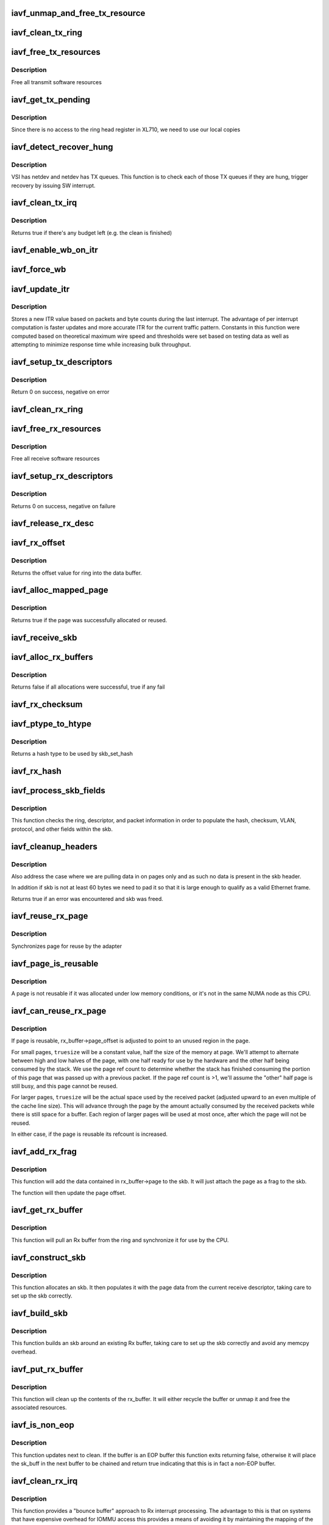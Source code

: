 .. -*- coding: utf-8; mode: rst -*-
.. src-file: drivers/net/ethernet/intel/iavf/iavf_txrx.c

.. _`iavf_unmap_and_free_tx_resource`:

iavf_unmap_and_free_tx_resource
===============================

.. c:function:: void iavf_unmap_and_free_tx_resource(struct iavf_ring *ring, struct iavf_tx_buffer *tx_buffer)

    Release a Tx buffer

    :param ring:
        the ring that owns the buffer
    :type ring: struct iavf_ring \*

    :param tx_buffer:
        the buffer to free
    :type tx_buffer: struct iavf_tx_buffer \*

.. _`iavf_clean_tx_ring`:

iavf_clean_tx_ring
==================

.. c:function:: void iavf_clean_tx_ring(struct iavf_ring *tx_ring)

    Free any empty Tx buffers

    :param tx_ring:
        ring to be cleaned
    :type tx_ring: struct iavf_ring \*

.. _`iavf_free_tx_resources`:

iavf_free_tx_resources
======================

.. c:function:: void iavf_free_tx_resources(struct iavf_ring *tx_ring)

    Free Tx resources per queue

    :param tx_ring:
        Tx descriptor ring for a specific queue
    :type tx_ring: struct iavf_ring \*

.. _`iavf_free_tx_resources.description`:

Description
-----------

Free all transmit software resources

.. _`iavf_get_tx_pending`:

iavf_get_tx_pending
===================

.. c:function:: u32 iavf_get_tx_pending(struct iavf_ring *ring, bool in_sw)

    how many Tx descriptors not processed

    :param ring:
        the ring of descriptors
    :type ring: struct iavf_ring \*

    :param in_sw:
        is tx_pending being checked in SW or HW
    :type in_sw: bool

.. _`iavf_get_tx_pending.description`:

Description
-----------

Since there is no access to the ring head register
in XL710, we need to use our local copies

.. _`iavf_detect_recover_hung`:

iavf_detect_recover_hung
========================

.. c:function:: void iavf_detect_recover_hung(struct iavf_vsi *vsi)

    Function to detect and recover hung_queues

    :param vsi:
        pointer to vsi struct with tx queues
    :type vsi: struct iavf_vsi \*

.. _`iavf_detect_recover_hung.description`:

Description
-----------

VSI has netdev and netdev has TX queues. This function is to check each of
those TX queues if they are hung, trigger recovery by issuing SW interrupt.

.. _`iavf_clean_tx_irq`:

iavf_clean_tx_irq
=================

.. c:function:: bool iavf_clean_tx_irq(struct iavf_vsi *vsi, struct iavf_ring *tx_ring, int napi_budget)

    Reclaim resources after transmit completes

    :param vsi:
        the VSI we care about
    :type vsi: struct iavf_vsi \*

    :param tx_ring:
        Tx ring to clean
    :type tx_ring: struct iavf_ring \*

    :param napi_budget:
        Used to determine if we are in netpoll
    :type napi_budget: int

.. _`iavf_clean_tx_irq.description`:

Description
-----------

Returns true if there's any budget left (e.g. the clean is finished)

.. _`iavf_enable_wb_on_itr`:

iavf_enable_wb_on_itr
=====================

.. c:function:: void iavf_enable_wb_on_itr(struct iavf_vsi *vsi, struct iavf_q_vector *q_vector)

    Arm hardware to do a wb, interrupts are not enabled

    :param vsi:
        the VSI we care about
    :type vsi: struct iavf_vsi \*

    :param q_vector:
        the vector on which to enable writeback
    :type q_vector: struct iavf_q_vector \*

.. _`iavf_force_wb`:

iavf_force_wb
=============

.. c:function:: void iavf_force_wb(struct iavf_vsi *vsi, struct iavf_q_vector *q_vector)

    Issue SW Interrupt so HW does a wb

    :param vsi:
        the VSI we care about
    :type vsi: struct iavf_vsi \*

    :param q_vector:
        the vector  on which to force writeback
    :type q_vector: struct iavf_q_vector \*

.. _`iavf_update_itr`:

iavf_update_itr
===============

.. c:function:: void iavf_update_itr(struct iavf_q_vector *q_vector, struct iavf_ring_container *rc)

    update the dynamic ITR value based on statistics

    :param q_vector:
        structure containing interrupt and ring information
    :type q_vector: struct iavf_q_vector \*

    :param rc:
        structure containing ring performance data
    :type rc: struct iavf_ring_container \*

.. _`iavf_update_itr.description`:

Description
-----------

Stores a new ITR value based on packets and byte
counts during the last interrupt.  The advantage of per interrupt
computation is faster updates and more accurate ITR for the current
traffic pattern.  Constants in this function were computed
based on theoretical maximum wire speed and thresholds were set based
on testing data as well as attempting to minimize response time
while increasing bulk throughput.

.. _`iavf_setup_tx_descriptors`:

iavf_setup_tx_descriptors
=========================

.. c:function:: int iavf_setup_tx_descriptors(struct iavf_ring *tx_ring)

    Allocate the Tx descriptors

    :param tx_ring:
        the tx ring to set up
    :type tx_ring: struct iavf_ring \*

.. _`iavf_setup_tx_descriptors.description`:

Description
-----------

Return 0 on success, negative on error

.. _`iavf_clean_rx_ring`:

iavf_clean_rx_ring
==================

.. c:function:: void iavf_clean_rx_ring(struct iavf_ring *rx_ring)

    Free Rx buffers

    :param rx_ring:
        ring to be cleaned
    :type rx_ring: struct iavf_ring \*

.. _`iavf_free_rx_resources`:

iavf_free_rx_resources
======================

.. c:function:: void iavf_free_rx_resources(struct iavf_ring *rx_ring)

    Free Rx resources

    :param rx_ring:
        ring to clean the resources from
    :type rx_ring: struct iavf_ring \*

.. _`iavf_free_rx_resources.description`:

Description
-----------

Free all receive software resources

.. _`iavf_setup_rx_descriptors`:

iavf_setup_rx_descriptors
=========================

.. c:function:: int iavf_setup_rx_descriptors(struct iavf_ring *rx_ring)

    Allocate Rx descriptors

    :param rx_ring:
        Rx descriptor ring (for a specific queue) to setup
    :type rx_ring: struct iavf_ring \*

.. _`iavf_setup_rx_descriptors.description`:

Description
-----------

Returns 0 on success, negative on failure

.. _`iavf_release_rx_desc`:

iavf_release_rx_desc
====================

.. c:function:: void iavf_release_rx_desc(struct iavf_ring *rx_ring, u32 val)

    Store the new tail and head values

    :param rx_ring:
        ring to bump
    :type rx_ring: struct iavf_ring \*

    :param val:
        new head index
    :type val: u32

.. _`iavf_rx_offset`:

iavf_rx_offset
==============

.. c:function:: unsigned int iavf_rx_offset(struct iavf_ring *rx_ring)

    Return expected offset into page to access data

    :param rx_ring:
        Ring we are requesting offset of
    :type rx_ring: struct iavf_ring \*

.. _`iavf_rx_offset.description`:

Description
-----------

Returns the offset value for ring into the data buffer.

.. _`iavf_alloc_mapped_page`:

iavf_alloc_mapped_page
======================

.. c:function:: bool iavf_alloc_mapped_page(struct iavf_ring *rx_ring, struct iavf_rx_buffer *bi)

    recycle or make a new page

    :param rx_ring:
        ring to use
    :type rx_ring: struct iavf_ring \*

    :param bi:
        rx_buffer struct to modify
    :type bi: struct iavf_rx_buffer \*

.. _`iavf_alloc_mapped_page.description`:

Description
-----------

Returns true if the page was successfully allocated or
reused.

.. _`iavf_receive_skb`:

iavf_receive_skb
================

.. c:function:: void iavf_receive_skb(struct iavf_ring *rx_ring, struct sk_buff *skb, u16 vlan_tag)

    Send a completed packet up the stack

    :param rx_ring:
        rx ring in play
    :type rx_ring: struct iavf_ring \*

    :param skb:
        packet to send up
    :type skb: struct sk_buff \*

    :param vlan_tag:
        vlan tag for packet
    :type vlan_tag: u16

.. _`iavf_alloc_rx_buffers`:

iavf_alloc_rx_buffers
=====================

.. c:function:: bool iavf_alloc_rx_buffers(struct iavf_ring *rx_ring, u16 cleaned_count)

    Replace used receive buffers

    :param rx_ring:
        ring to place buffers on
    :type rx_ring: struct iavf_ring \*

    :param cleaned_count:
        number of buffers to replace
    :type cleaned_count: u16

.. _`iavf_alloc_rx_buffers.description`:

Description
-----------

Returns false if all allocations were successful, true if any fail

.. _`iavf_rx_checksum`:

iavf_rx_checksum
================

.. c:function:: void iavf_rx_checksum(struct iavf_vsi *vsi, struct sk_buff *skb, union iavf_rx_desc *rx_desc)

    Indicate in skb if hw indicated a good cksum

    :param vsi:
        the VSI we care about
    :type vsi: struct iavf_vsi \*

    :param skb:
        skb currently being received and modified
    :type skb: struct sk_buff \*

    :param rx_desc:
        the receive descriptor
    :type rx_desc: union iavf_rx_desc \*

.. _`iavf_ptype_to_htype`:

iavf_ptype_to_htype
===================

.. c:function:: int iavf_ptype_to_htype(u8 ptype)

    get a hash type

    :param ptype:
        the ptype value from the descriptor
    :type ptype: u8

.. _`iavf_ptype_to_htype.description`:

Description
-----------

Returns a hash type to be used by skb_set_hash

.. _`iavf_rx_hash`:

iavf_rx_hash
============

.. c:function:: void iavf_rx_hash(struct iavf_ring *ring, union iavf_rx_desc *rx_desc, struct sk_buff *skb, u8 rx_ptype)

    set the hash value in the skb

    :param ring:
        descriptor ring
    :type ring: struct iavf_ring \*

    :param rx_desc:
        specific descriptor
    :type rx_desc: union iavf_rx_desc \*

    :param skb:
        skb currently being received and modified
    :type skb: struct sk_buff \*

    :param rx_ptype:
        Rx packet type
    :type rx_ptype: u8

.. _`iavf_process_skb_fields`:

iavf_process_skb_fields
=======================

.. c:function:: void iavf_process_skb_fields(struct iavf_ring *rx_ring, union iavf_rx_desc *rx_desc, struct sk_buff *skb, u8 rx_ptype)

    Populate skb header fields from Rx descriptor

    :param rx_ring:
        rx descriptor ring packet is being transacted on
    :type rx_ring: struct iavf_ring \*

    :param rx_desc:
        pointer to the EOP Rx descriptor
    :type rx_desc: union iavf_rx_desc \*

    :param skb:
        pointer to current skb being populated
    :type skb: struct sk_buff \*

    :param rx_ptype:
        the packet type decoded by hardware
    :type rx_ptype: u8

.. _`iavf_process_skb_fields.description`:

Description
-----------

This function checks the ring, descriptor, and packet information in
order to populate the hash, checksum, VLAN, protocol, and
other fields within the skb.

.. _`iavf_cleanup_headers`:

iavf_cleanup_headers
====================

.. c:function:: bool iavf_cleanup_headers(struct iavf_ring *rx_ring, struct sk_buff *skb)

    Correct empty headers

    :param rx_ring:
        rx descriptor ring packet is being transacted on
    :type rx_ring: struct iavf_ring \*

    :param skb:
        pointer to current skb being fixed
    :type skb: struct sk_buff \*

.. _`iavf_cleanup_headers.description`:

Description
-----------

Also address the case where we are pulling data in on pages only
and as such no data is present in the skb header.

In addition if skb is not at least 60 bytes we need to pad it so that
it is large enough to qualify as a valid Ethernet frame.

Returns true if an error was encountered and skb was freed.

.. _`iavf_reuse_rx_page`:

iavf_reuse_rx_page
==================

.. c:function:: void iavf_reuse_rx_page(struct iavf_ring *rx_ring, struct iavf_rx_buffer *old_buff)

    page flip buffer and store it back on the ring

    :param rx_ring:
        rx descriptor ring to store buffers on
    :type rx_ring: struct iavf_ring \*

    :param old_buff:
        donor buffer to have page reused
    :type old_buff: struct iavf_rx_buffer \*

.. _`iavf_reuse_rx_page.description`:

Description
-----------

Synchronizes page for reuse by the adapter

.. _`iavf_page_is_reusable`:

iavf_page_is_reusable
=====================

.. c:function:: bool iavf_page_is_reusable(struct page *page)

    check if any reuse is possible

    :param page:
        page struct to check
    :type page: struct page \*

.. _`iavf_page_is_reusable.description`:

Description
-----------

A page is not reusable if it was allocated under low memory
conditions, or it's not in the same NUMA node as this CPU.

.. _`iavf_can_reuse_rx_page`:

iavf_can_reuse_rx_page
======================

.. c:function:: bool iavf_can_reuse_rx_page(struct iavf_rx_buffer *rx_buffer)

    Determine if this page can be reused by the adapter for another receive

    :param rx_buffer:
        buffer containing the page
    :type rx_buffer: struct iavf_rx_buffer \*

.. _`iavf_can_reuse_rx_page.description`:

Description
-----------

If page is reusable, rx_buffer->page_offset is adjusted to point to
an unused region in the page.

For small pages, \ ``truesize``\  will be a constant value, half the size
of the memory at page.  We'll attempt to alternate between high and
low halves of the page, with one half ready for use by the hardware
and the other half being consumed by the stack.  We use the page
ref count to determine whether the stack has finished consuming the
portion of this page that was passed up with a previous packet.  If
the page ref count is >1, we'll assume the "other" half page is
still busy, and this page cannot be reused.

For larger pages, \ ``truesize``\  will be the actual space used by the
received packet (adjusted upward to an even multiple of the cache
line size).  This will advance through the page by the amount
actually consumed by the received packets while there is still
space for a buffer.  Each region of larger pages will be used at
most once, after which the page will not be reused.

In either case, if the page is reusable its refcount is increased.

.. _`iavf_add_rx_frag`:

iavf_add_rx_frag
================

.. c:function:: void iavf_add_rx_frag(struct iavf_ring *rx_ring, struct iavf_rx_buffer *rx_buffer, struct sk_buff *skb, unsigned int size)

    Add contents of Rx buffer to sk_buff

    :param rx_ring:
        rx descriptor ring to transact packets on
    :type rx_ring: struct iavf_ring \*

    :param rx_buffer:
        buffer containing page to add
    :type rx_buffer: struct iavf_rx_buffer \*

    :param skb:
        sk_buff to place the data into
    :type skb: struct sk_buff \*

    :param size:
        packet length from rx_desc
    :type size: unsigned int

.. _`iavf_add_rx_frag.description`:

Description
-----------

This function will add the data contained in rx_buffer->page to the skb.
It will just attach the page as a frag to the skb.

The function will then update the page offset.

.. _`iavf_get_rx_buffer`:

iavf_get_rx_buffer
==================

.. c:function:: struct iavf_rx_buffer *iavf_get_rx_buffer(struct iavf_ring *rx_ring, const unsigned int size)

    Fetch Rx buffer and synchronize data for use

    :param rx_ring:
        rx descriptor ring to transact packets on
    :type rx_ring: struct iavf_ring \*

    :param size:
        size of buffer to add to skb
    :type size: const unsigned int

.. _`iavf_get_rx_buffer.description`:

Description
-----------

This function will pull an Rx buffer from the ring and synchronize it
for use by the CPU.

.. _`iavf_construct_skb`:

iavf_construct_skb
==================

.. c:function:: struct sk_buff *iavf_construct_skb(struct iavf_ring *rx_ring, struct iavf_rx_buffer *rx_buffer, unsigned int size)

    Allocate skb and populate it

    :param rx_ring:
        rx descriptor ring to transact packets on
    :type rx_ring: struct iavf_ring \*

    :param rx_buffer:
        rx buffer to pull data from
    :type rx_buffer: struct iavf_rx_buffer \*

    :param size:
        size of buffer to add to skb
    :type size: unsigned int

.. _`iavf_construct_skb.description`:

Description
-----------

This function allocates an skb.  It then populates it with the page
data from the current receive descriptor, taking care to set up the
skb correctly.

.. _`iavf_build_skb`:

iavf_build_skb
==============

.. c:function:: struct sk_buff *iavf_build_skb(struct iavf_ring *rx_ring, struct iavf_rx_buffer *rx_buffer, unsigned int size)

    Build skb around an existing buffer

    :param rx_ring:
        Rx descriptor ring to transact packets on
    :type rx_ring: struct iavf_ring \*

    :param rx_buffer:
        Rx buffer to pull data from
    :type rx_buffer: struct iavf_rx_buffer \*

    :param size:
        size of buffer to add to skb
    :type size: unsigned int

.. _`iavf_build_skb.description`:

Description
-----------

This function builds an skb around an existing Rx buffer, taking care
to set up the skb correctly and avoid any memcpy overhead.

.. _`iavf_put_rx_buffer`:

iavf_put_rx_buffer
==================

.. c:function:: void iavf_put_rx_buffer(struct iavf_ring *rx_ring, struct iavf_rx_buffer *rx_buffer)

    Clean up used buffer and either recycle or free

    :param rx_ring:
        rx descriptor ring to transact packets on
    :type rx_ring: struct iavf_ring \*

    :param rx_buffer:
        rx buffer to pull data from
    :type rx_buffer: struct iavf_rx_buffer \*

.. _`iavf_put_rx_buffer.description`:

Description
-----------

This function will clean up the contents of the rx_buffer.  It will
either recycle the buffer or unmap it and free the associated resources.

.. _`iavf_is_non_eop`:

iavf_is_non_eop
===============

.. c:function:: bool iavf_is_non_eop(struct iavf_ring *rx_ring, union iavf_rx_desc *rx_desc, struct sk_buff *skb)

    process handling of non-EOP buffers

    :param rx_ring:
        Rx ring being processed
    :type rx_ring: struct iavf_ring \*

    :param rx_desc:
        Rx descriptor for current buffer
    :type rx_desc: union iavf_rx_desc \*

    :param skb:
        Current socket buffer containing buffer in progress
    :type skb: struct sk_buff \*

.. _`iavf_is_non_eop.description`:

Description
-----------

This function updates next to clean.  If the buffer is an EOP buffer
this function exits returning false, otherwise it will place the
sk_buff in the next buffer to be chained and return true indicating
that this is in fact a non-EOP buffer.

.. _`iavf_clean_rx_irq`:

iavf_clean_rx_irq
=================

.. c:function:: int iavf_clean_rx_irq(struct iavf_ring *rx_ring, int budget)

    Clean completed descriptors from Rx ring - bounce buf

    :param rx_ring:
        rx descriptor ring to transact packets on
    :type rx_ring: struct iavf_ring \*

    :param budget:
        Total limit on number of packets to process
    :type budget: int

.. _`iavf_clean_rx_irq.description`:

Description
-----------

This function provides a "bounce buffer" approach to Rx interrupt
processing.  The advantage to this is that on systems that have
expensive overhead for IOMMU access this provides a means of avoiding
it by maintaining the mapping of the page to the system.

Returns amount of work completed

.. _`iavf_update_enable_itr`:

iavf_update_enable_itr
======================

.. c:function:: void iavf_update_enable_itr(struct iavf_vsi *vsi, struct iavf_q_vector *q_vector)

    Update itr and re-enable MSIX interrupt

    :param vsi:
        the VSI we care about
    :type vsi: struct iavf_vsi \*

    :param q_vector:
        q_vector for which itr is being updated and interrupt enabled
    :type q_vector: struct iavf_q_vector \*

.. _`iavf_napi_poll`:

iavf_napi_poll
==============

.. c:function:: int iavf_napi_poll(struct napi_struct *napi, int budget)

    NAPI polling Rx/Tx cleanup routine

    :param napi:
        napi struct with our devices info in it
    :type napi: struct napi_struct \*

    :param budget:
        amount of work driver is allowed to do this pass, in packets
    :type budget: int

.. _`iavf_napi_poll.description`:

Description
-----------

This function will clean all queues associated with a q_vector.

Returns the amount of work done

.. _`iavf_tx_prepare_vlan_flags`:

iavf_tx_prepare_vlan_flags
==========================

.. c:function:: int iavf_tx_prepare_vlan_flags(struct sk_buff *skb, struct iavf_ring *tx_ring, u32 *flags)

    prepare generic TX VLAN tagging flags for HW

    :param skb:
        send buffer
    :type skb: struct sk_buff \*

    :param tx_ring:
        ring to send buffer on
    :type tx_ring: struct iavf_ring \*

    :param flags:
        the tx flags to be set
    :type flags: u32 \*

.. _`iavf_tx_prepare_vlan_flags.description`:

Description
-----------

Checks the skb and set up correspondingly several generic transmit flags
related to VLAN tagging for the HW, such as VLAN, DCB, etc.

Returns error code indicate the frame should be dropped upon error and the
otherwise  returns 0 to indicate the flags has been set properly.

.. _`iavf_tso`:

iavf_tso
========

.. c:function:: int iavf_tso(struct iavf_tx_buffer *first, u8 *hdr_len, u64 *cd_type_cmd_tso_mss)

    set up the tso context descriptor

    :param first:
        pointer to first Tx buffer for xmit
    :type first: struct iavf_tx_buffer \*

    :param hdr_len:
        ptr to the size of the packet header
    :type hdr_len: u8 \*

    :param cd_type_cmd_tso_mss:
        Quad Word 1
    :type cd_type_cmd_tso_mss: u64 \*

.. _`iavf_tso.description`:

Description
-----------

Returns 0 if no TSO can happen, 1 if tso is going, or error

.. _`iavf_tx_enable_csum`:

iavf_tx_enable_csum
===================

.. c:function:: int iavf_tx_enable_csum(struct sk_buff *skb, u32 *tx_flags, u32 *td_cmd, u32 *td_offset, struct iavf_ring *tx_ring, u32 *cd_tunneling)

    Enable Tx checksum offloads

    :param skb:
        send buffer
    :type skb: struct sk_buff \*

    :param tx_flags:
        pointer to Tx flags currently set
    :type tx_flags: u32 \*

    :param td_cmd:
        Tx descriptor command bits to set
    :type td_cmd: u32 \*

    :param td_offset:
        Tx descriptor header offsets to set
    :type td_offset: u32 \*

    :param tx_ring:
        Tx descriptor ring
    :type tx_ring: struct iavf_ring \*

    :param cd_tunneling:
        ptr to context desc bits
    :type cd_tunneling: u32 \*

.. _`iavf_create_tx_ctx`:

iavf_create_tx_ctx
==================

.. c:function:: void iavf_create_tx_ctx(struct iavf_ring *tx_ring, const u64 cd_type_cmd_tso_mss, const u32 cd_tunneling, const u32 cd_l2tag2)

    :param tx_ring:
        ring to create the descriptor on
    :type tx_ring: struct iavf_ring \*

    :param cd_type_cmd_tso_mss:
        Quad Word 1
    :type cd_type_cmd_tso_mss: const u64

    :param cd_tunneling:
        Quad Word 0 - bits 0-31
    :type cd_tunneling: const u32

    :param cd_l2tag2:
        Quad Word 0 - bits 32-63
    :type cd_l2tag2: const u32

.. _`__iavf_chk_linearize`:

\__iavf_chk_linearize
=====================

.. c:function:: bool __iavf_chk_linearize(struct sk_buff *skb)

    Check if there are more than 8 buffers per packet

    :param skb:
        send buffer
    :type skb: struct sk_buff \*

.. _`__iavf_chk_linearize.note`:

Note
----

Our HW can't DMA more than 8 buffers to build a packet on the wire
and so we need to figure out the cases where we need to linearize the skb.

For TSO we need to count the TSO header and segment payload separately.
As such we need to check cases where we have 7 fragments or more as we
can potentially require 9 DMA transactions, 1 for the TSO header, 1 for
the segment payload in the first descriptor, and another 7 for the
fragments.

.. _`__iavf_maybe_stop_tx`:

\__iavf_maybe_stop_tx
=====================

.. c:function:: int __iavf_maybe_stop_tx(struct iavf_ring *tx_ring, int size)

    2nd level check for tx stop conditions

    :param tx_ring:
        the ring to be checked
    :type tx_ring: struct iavf_ring \*

    :param size:
        the size buffer we want to assure is available
    :type size: int

.. _`__iavf_maybe_stop_tx.description`:

Description
-----------

Returns -EBUSY if a stop is needed, else 0

.. _`iavf_tx_map`:

iavf_tx_map
===========

.. c:function:: void iavf_tx_map(struct iavf_ring *tx_ring, struct sk_buff *skb, struct iavf_tx_buffer *first, u32 tx_flags, const u8 hdr_len, u32 td_cmd, u32 td_offset)

    Build the Tx descriptor

    :param tx_ring:
        ring to send buffer on
    :type tx_ring: struct iavf_ring \*

    :param skb:
        send buffer
    :type skb: struct sk_buff \*

    :param first:
        first buffer info buffer to use
    :type first: struct iavf_tx_buffer \*

    :param tx_flags:
        collected send information
    :type tx_flags: u32

    :param hdr_len:
        size of the packet header
    :type hdr_len: const u8

    :param td_cmd:
        the command field in the descriptor
    :type td_cmd: u32

    :param td_offset:
        offset for checksum or crc
    :type td_offset: u32

.. _`iavf_xmit_frame_ring`:

iavf_xmit_frame_ring
====================

.. c:function:: netdev_tx_t iavf_xmit_frame_ring(struct sk_buff *skb, struct iavf_ring *tx_ring)

    Sends buffer on Tx ring

    :param skb:
        send buffer
    :type skb: struct sk_buff \*

    :param tx_ring:
        ring to send buffer on
    :type tx_ring: struct iavf_ring \*

.. _`iavf_xmit_frame_ring.description`:

Description
-----------

Returns NETDEV_TX_OK if sent, else an error code

.. _`iavf_xmit_frame`:

iavf_xmit_frame
===============

.. c:function:: netdev_tx_t iavf_xmit_frame(struct sk_buff *skb, struct net_device *netdev)

    Selects the correct VSI and Tx queue to send buffer

    :param skb:
        send buffer
    :type skb: struct sk_buff \*

    :param netdev:
        network interface device structure
    :type netdev: struct net_device \*

.. _`iavf_xmit_frame.description`:

Description
-----------

Returns NETDEV_TX_OK if sent, else an error code

.. This file was automatic generated / don't edit.


